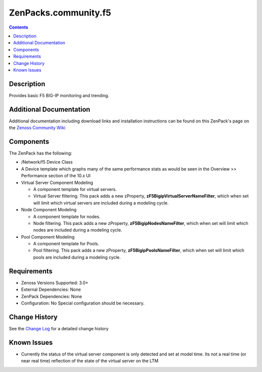 =====================
ZenPacks.community.f5
=====================

.. image:: https://travis-ci.org/ZCA/ZenPacks.community.f5.png?branch=master
   :target: https://travis-ci.org/ZCA/ZenPacks.community.f5

.. contents::
   :depth: 3

Description
===========
Provides basic F5 BIG-IP monitoring and trending.

Additional Documentation
========================
Additional documentation including download links and installation instructions
can be found on this ZenPack's page on the 
`Zenoss Community Wiki <http://wiki.zenoss.org/ZenPack:F5_BIG-IP_(Open_Source)>`_


Components
==========
The ZenPack has the following:

* /Network/f5 Device Class
* A Device template which graphs many of the same performance stats as
  would be seen in the Overview >> Performance section of the 10.x UI
* Virtual Server Component Modeling

  * A component template for virtual servers.
  * Virtual Server filtering. This pack adds a new zProperty,
    **zF5BigipVirtualServerNameFilter**, which when set will limit which virtual
    servers are included during a modeling cycle.

* Node Component Modeling

  * A component template for nodes.
  * Node filtering. This pack adds a new zProperty, **zF5BigipNodesNameFilter**, which when set will
    limit which nodes are included during a modeling cycle.

* Pool Component Modeling

  * A component template for Pools.
  * Pool filtering. This pack adds a new zProperty, **zF5BigipPoolsNameFilter**, which when set will
    limit which pools are included during a modeling cycle.

Requirements
============
* Zenoss Versions Supported: 3.0+
* External Dependencies: None
* ZenPack Dependencies: None
* Configuration: No Special configuration should be necessary.

    
Change History
==============
See the `Change Log <https://github.com/ZCA/ZenPacks.community.f5/blob/master/CHANGELOG.rst>`_
for a detailed change history

Known Issues
============
* Currently the status of the virtual server component is only detected and
  set at model time. Its not a real time (or near real time) reflection of
  the state of the virtual server on the LTM


.. External References Below. Nothing Below This Line Should Be Rendered

.. _Route Domains: http://devcentral.f5.com/Tutorials/TechTips/tabid/63/articleType/ArticleView/articleId/353/v10--A-Look-at-Route-Domains.aspx

.. _Issue 3: https://github.com/ZCA/ZenPacks.community.f5/issues/4
.. _Issue 4: https://github.com/ZCA/ZenPacks.community.f5/issues/4
